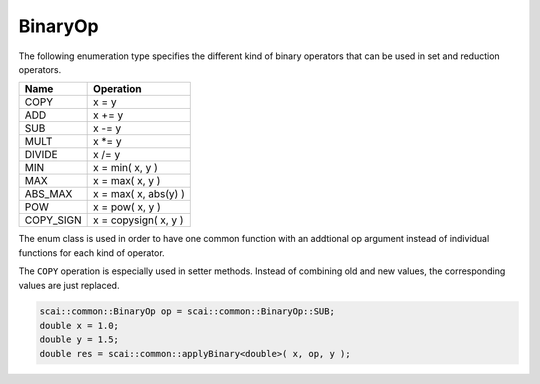 .. _BinaryOp:

BinaryOp
========

The following enumeration type specifies the different kind of binary operators
that can be used in set and reduction operators.

=========  =================================
Name       Operation
=========  =================================
COPY       x = y
ADD        x += y
SUB        x -= y
MULT       x \*= y
DIVIDE     x /= y
MIN        x = min( x, y )
MAX        x = max( x, y )
ABS_MAX    x = max( x, abs(y) )
POW        x = pow( x, y )
COPY_SIGN  x = copysign( x, y )
=========  =================================

The enum class is used in order to have one common function with an addtional op argument instead
of individual functions for each kind of operator.

The ``COPY`` operation is especially used in setter methods. Instead of combining old and
new values, the corresponding values are just replaced.

.. code-block:: c++

    scai::common::BinaryOp op = scai::common::BinaryOp::SUB;
    double x = 1.0;
    double y = 1.5;
    double res = scai::common::applyBinary<double>( x, op, y );
